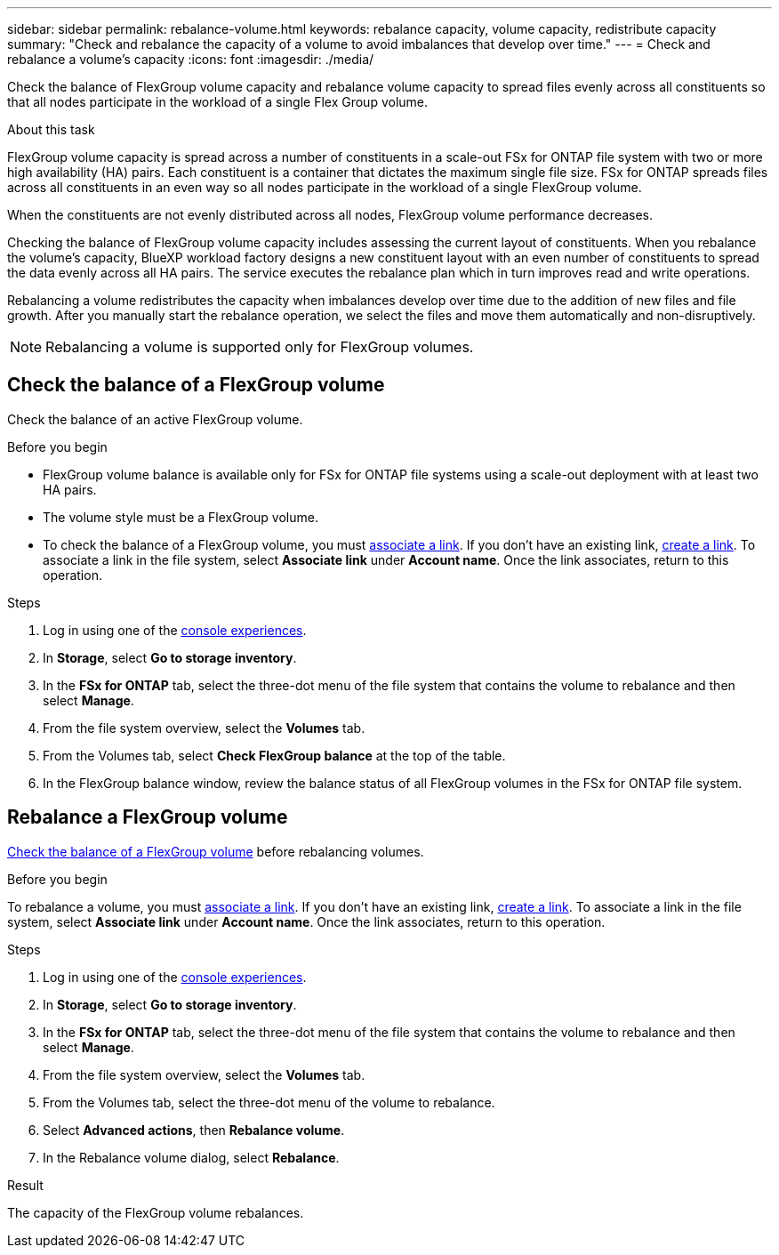 ---
sidebar: sidebar
permalink: rebalance-volume.html
keywords: rebalance capacity, volume capacity, redistribute capacity
summary: "Check and rebalance the capacity of a volume to avoid imbalances that develop over time."
---
= Check and rebalance a volume's capacity
:icons: font
:imagesdir: ./media/

[.lead]
Check the balance of FlexGroup volume capacity and rebalance volume capacity to spread files evenly across all constituents so that all nodes participate in the workload of a single Flex Group volume.

.About this task
FlexGroup volume capacity is spread across a number of constituents in a scale-out FSx for ONTAP file system with two or more high availability (HA) pairs. Each constituent is a container that dictates the maximum single file size. FSx for ONTAP spreads files across all constituents in an even way so all nodes participate in the workload of a single FlexGroup volume.

When the constituents are not evenly distributed across all nodes, FlexGroup volume performance decreases. 

Checking the balance of FlexGroup volume capacity includes assessing the current layout of constituents. When you rebalance the volume's capacity, BlueXP workload factory designs a new constituent layout with an even number of constituents to spread the data evenly across all HA pairs. The service executes the rebalance plan which in turn improves read and write operations.

Rebalancing a volume redistributes the capacity when imbalances develop over time due to the addition of new files and file growth. After you manually start the rebalance operation, we select the files and move them automatically and non-disruptively. 

NOTE: Rebalancing a volume is supported only for FlexGroup volumes. 

== Check the balance of a FlexGroup volume
Check the balance of an active FlexGroup volume. 

.Before you begin
* FlexGroup volume balance is available only for FSx for ONTAP file systems using a scale-out deployment with at least two HA pairs.
* The volume style must be a FlexGroup volume.
* To check the balance of a FlexGroup volume, you must link:manage-links.html[associate a link]. If you don't have an existing link, link:create-link.html[create a link]. To associate a link in the file system, select *Associate link* under *Account name*. Once the link associates, return to this operation.  

.Steps
. Log in using one of the link:https://docs.netapp.com/us-en/workload-setup-admin/console-experiences.html[console experiences^].
. In *Storage*, select *Go to storage inventory*. 
. In the *FSx for ONTAP* tab, select the three-dot menu of the file system that contains the volume to rebalance and then select *Manage*.
. From the file system overview, select the *Volumes* tab. 
. From the Volumes tab, select *Check FlexGroup balance* at the top of the table.
. In the FlexGroup balance window, review the balance status of all FlexGroup volumes in the FSx for ONTAP file system.  


== Rebalance a FlexGroup volume
<<Check the balance of a FlexGroup volume,Check the balance of a FlexGroup volume>> before rebalancing volumes.

.Before you begin
To rebalance a volume, you must link:manage-links.html[associate a link]. If you don't have an existing link, link:create-link.html[create a link]. To associate a link in the file system, select *Associate link* under *Account name*. Once the link associates, return to this operation.  

.Steps
. Log in using one of the link:https://docs.netapp.com/us-en/workload-setup-admin/console-experiences.html[console experiences^].
. In *Storage*, select *Go to storage inventory*. 
. In the *FSx for ONTAP* tab, select the three-dot menu of the file system that contains the volume to rebalance and then select *Manage*.
. From the file system overview, select the *Volumes* tab. 
. From the Volumes tab, select the three-dot menu of the volume to rebalance.
. Select *Advanced actions*, then *Rebalance volume*. 
. In the Rebalance volume dialog, select *Rebalance*. 

.Result
The capacity of the FlexGroup volume rebalances.
